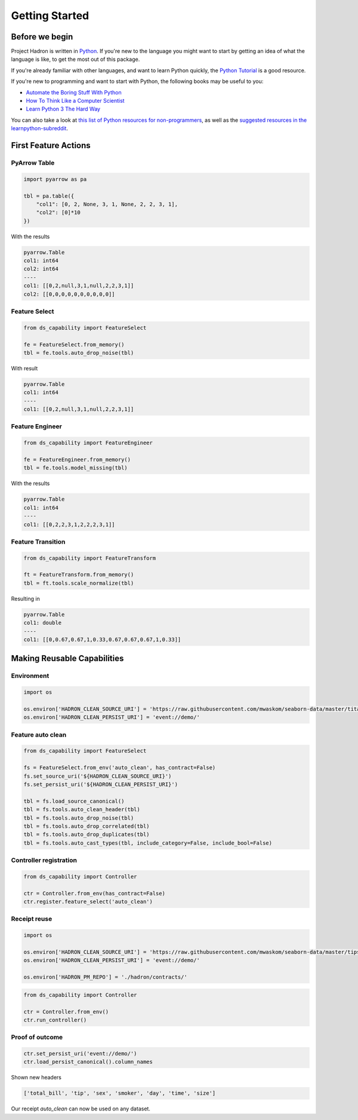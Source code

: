 Getting Started
===============

Before we begin
---------------
Project Hadron is written in Python_. If you're new to the language you might want to start by
getting an idea of what the language is like, to get the most out of this package.

If you're already familiar with other languages, and want to learn Python quickly, the
`Python Tutorial`_ is a good resource.

If you're new to programming and want to start with Python, the following books may be useful
to you:

* `Automate the Boring Stuff With Python`_

* `How To Think Like a Computer Scientist`_

* `Learn Python 3 The Hard Way`_

You can also take a look at `this list of Python resources for non-programmers`_, as well as
the `suggested resources in the learnpython-subreddit`_.

.. _Python: https://www.python.org/
.. _this list of Python resources for non-programmers: https://wiki.python.org/moin/BeginnersGuide/NonProgrammers
.. _Python Tutorial: https://docs.python.org/3/tutorial
.. _Automate the Boring Stuff With Python: https://automatetheboringstuff.com/
.. _How To Think Like a Computer Scientist: http://openbookproject.net/thinkcs/python/english3e/
.. _Learn Python 3 The Hard Way: https://learnpythonthehardway.org/python3/
.. _suggested resources in the learnpython-subreddit: https://www.reddit.com/r/learnpython/wiki/index#wiki_new_to_python.3F

First Feature Actions
---------------------



PyArrow Table
~~~~~~~~~~~~~

.. code-block:: python

    import pyarrow as pa

    tbl = pa.table({
        "col1": [0, 2, None, 3, 1, None, 2, 2, 3, 1],
        "col2": [0]*10
    })

With the results

.. code-block:: python

    pyarrow.Table
    col1: int64
    col2: int64
    ----
    col1: [[0,2,null,3,1,null,2,2,3,1]]
    col2: [[0,0,0,0,0,0,0,0,0,0]]

Feature Select
~~~~~~~~~~~~~~

.. code-block:: python

    from ds_capability import FeatureSelect

    fe = FeatureSelect.from_memory()
    tbl = fe.tools.auto_drop_noise(tbl)

With result

.. code-block:: python

    pyarrow.Table
    col1: int64
    ----
    col1: [[0,2,null,3,1,null,2,2,3,1]]

Feature Engineer
~~~~~~~~~~~~~~~~

.. code-block:: python

    from ds_capability import FeatureEngineer

    fe = FeatureEngineer.from_memory()
    tbl = fe.tools.model_missing(tbl)

With the results

.. code-block:: python

    pyarrow.Table
    col1: int64
    ----
    col1: [[0,2,2,3,1,2,2,2,3,1]]

Feature Transition
~~~~~~~~~~~~~~~~~~

.. code-block:: python

    from ds_capability import FeatureTransform

    ft = FeatureTransform.from_memory()
    tbl = ft.tools.scale_normalize(tbl)

Resulting in

.. code-block:: python

    pyarrow.Table
    col1: double
    ----
    col1: [[0,0.67,0.67,1,0.33,0.67,0.67,0.67,1,0.33]]

Making Reusable Capabilities
----------------------------

Environment
~~~~~~~~~~~

.. code-block:: python

    import os

    os.environ['HADRON_CLEAN_SOURCE_URI'] = 'https://raw.githubusercontent.com/mwaskom/seaborn-data/master/titanic.csv'
    os.environ['HADRON_CLEAN_PERSIST_URI'] = 'event://demo/'

Feature auto clean
~~~~~~~~~~~~~~~~~~

.. code-block:: python

    from ds_capability import FeatureSelect

    fs = FeatureSelect.from_env('auto_clean', has_contract=False)
    fs.set_source_uri('${HADRON_CLEAN_SOURCE_URI}')
    fs.set_persist_uri('${HADRON_CLEAN_PERSIST_URI}')

    tbl = fs.load_source_canonical()
    tbl = fs.tools.auto_clean_header(tbl)
    tbl = fs.tools.auto_drop_noise(tbl)
    tbl = fs.tools.auto_drop_correlated(tbl)
    tbl = fs.tools.auto_drop_duplicates(tbl)
    tbl = fs.tools.auto_cast_types(tbl, include_category=False, include_bool=False)

Controller registration
~~~~~~~~~~~~~~~~~~~~~~~

.. code-block:: python

    from ds_capability import Controller

    ctr = Controller.from_env(has_contract=False)
    ctr.register.feature_select('auto_clean')

Receipt reuse
~~~~~~~~~~~~~

.. code-block:: python

    import os

    os.environ['HADRON_CLEAN_SOURCE_URI'] = 'https://raw.githubusercontent.com/mwaskom/seaborn-data/master/tips.csv'
    os.environ['HADRON_CLEAN_PERSIST_URI'] = 'event://demo/'

    os.environ['HADRON_PM_REPO'] = './hadron/contracts/'


.. code-block:: python

    from ds_capability import Controller

    ctr = Controller.from_env()
    ctr.run_controller()

Proof of outcome
~~~~~~~~~~~~~~~~

.. code-block:: python

    ctr.set_persist_uri('event://demo/')
    ctr.load_persist_canonical().column_names

Shown new headers

.. code-block:: python

    ['total_bill', 'tip', 'sex', 'smoker', 'day', 'time', 'size']

Our receipt `auto_clean` can now be used on any dataset.